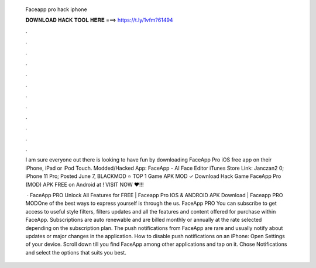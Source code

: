   Faceapp pro hack iphone
  
  
  
  𝐃𝐎𝐖𝐍𝐋𝐎𝐀𝐃 𝐇𝐀𝐂𝐊 𝐓𝐎𝐎𝐋 𝐇𝐄𝐑𝐄 ===> https://t.ly/1vfm?61494
  
  
  
  .
  
  
  
  .
  
  
  
  .
  
  
  
  .
  
  
  
  .
  
  
  
  .
  
  
  
  .
  
  
  
  .
  
  
  
  .
  
  
  
  .
  
  
  
  .
  
  
  
  .
  
  I am sure everyone out there is looking to have fun by downloading FaceApp Pro iOS free app on their iPhone, iPad or iPod Touch. Modded/Hacked App: FaceApp - AI Face Editor iTunes Store Link: Janczan2 0; iPhone 11 Pro; Posted June 7,  BLACKMOD ⭐ TOP 1 Game APK MOD ✓ Download Hack Game FaceApp Pro (MOD) APK FREE on Android at ! VISIT NOW ❤️!!!
  
   · FaceApp PRO Unlock All Features for FREE | Faceapp Pro IOS & ANDROID APK Download | Faceapp PRO MODOne of the best ways to express yourself is through the us. FaceApp PRO You can subscribe to get access to useful style filters, filters updates and all the features and content offered for purchase within FaceApp. Subscriptions are auto renewable and are billed monthly or annually at the rate selected depending on the subscription plan. The push notifications from FaceApp are rare and usually notify about updates or major changes in the application. How to disable push notifications on an iPhone: Open Settings of your device. Scroll down till you find FaceApp among other applications and tap on it. Chose Notifications and select the options that suits you best.
